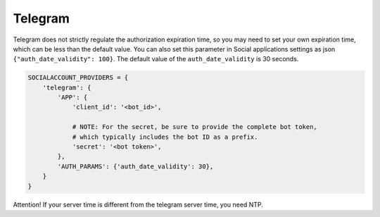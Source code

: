 Telegram
--------

Telegram does not strictly regulate the authorization expiration
time, so you may need to set your own expiration time, which can be
less than the default value.
You can also set this parameter in Social applications settings as
json ``{"auth_date_validity": 100}``.
The default value of the ``auth_date_validity`` is 30 seconds.


.. code-block:: python

    SOCIALACCOUNT_PROVIDERS = {
        'telegram': {
            'APP': {
                'client_id': '<bot_id>',

                # NOTE: For the secret, be sure to provide the complete bot token,
                # which typically includes the bot ID as a prefix.
                'secret': '<bot token>',
            },
            'AUTH_PARAMS': {'auth_date_validity': 30},
        }
    }

.. code-block:: python


Attention! If your server time is different from the telegram
server time, you need NTP.
